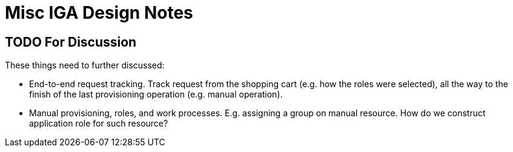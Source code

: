 = Misc IGA Design Notes
:page-nav-title: Notes
:page-display-order: 920
:page-toc: top

== TODO For Discussion

These things need to further discussed:

* End-to-end request tracking.
Track request from the shopping cart (e.g. how the roles were selected), all the way to the finish of the last provisioning operation (e.g. manual operation).

* Manual provisioning, roles, and work processes.
E.g. assigning a group on manual resource.
How do we construct application role for such resource?

